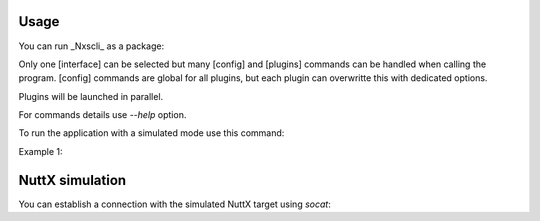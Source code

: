 Usage
-----

You can run _Nxscli_ as a package: 

.. code-block:: bash
   python -m nxscli [interface] [config] [plugins]

Only one [interface] can be selected but many [config] and [plugins] commands can be handled when calling the program.
[config] commands are global for all plugins, but each plugin can overwritte this with dedicated options.

Plugins will be launched in parallel.

For commands details use `--help` option.

To run the application with a simulated mode use this command:

.. code-block:: bash
   python -m nxscli dummy [config] [plugins]

Example 1: 

.. code-block:: bash
   python -m nxscli dummy chan 1,2,3,4 pcap --chan 1 100 pcap --chan 2,3 200 pcap 300

NuttX simulation
----------------

You can establish a connection with the simulated NuttX target using `socat`:


.. code-block:: bash
   SERIAL_HOST={PATH}/ttyNX0
   SERIAL_NUTTX={PATH}/ttySIM0

   socat PTY,link=$SERIAL_NUTTX PTY,link=$SERIAL_HOST &
   stty -F $SERIAL_NUTTX raw
   stty -F $SERIAL_HOST raw
   stty -F $SERIAL_NUTTX 115200
   stty -F $SERIAL_HOST 115200
